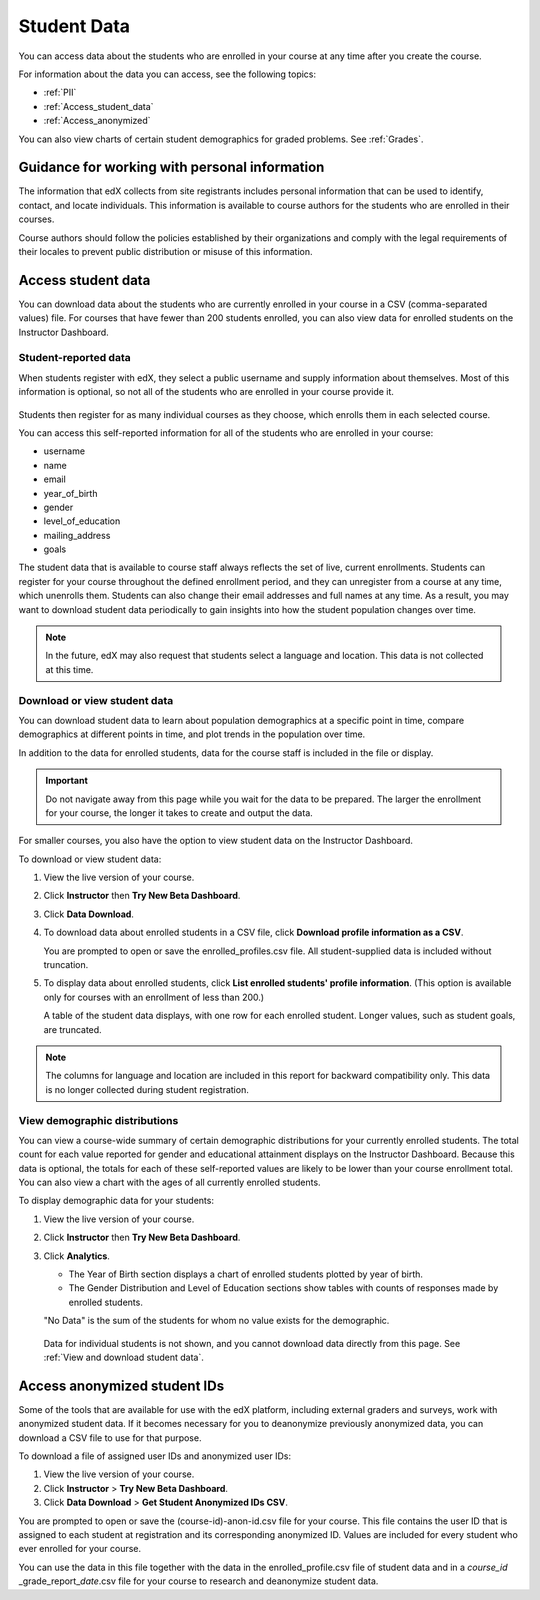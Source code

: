 .. _Student Data:

############################
Student Data
############################

You can access data about the students who are enrolled in your course at any time after you create the course. 

For information about the data you can access, see the following topics:

* :ref:`PII`

* :ref:`Access_student_data`

* :ref:`Access_anonymized`

You can also view charts of certain student demographics for graded problems. See :ref:`Grades`. 

.. _PII:

***************************************************************
Guidance for working with personal information
***************************************************************

The information that edX collects from site registrants includes personal information that can be used to identify, contact, and locate individuals. This information is available to course authors for the students who are enrolled in their courses. 

Course authors should follow the policies established by their organizations and comply with the legal requirements of their locales to prevent public distribution or misuse of this information. 

.. **Question**: I just made this statement up. What guidance can/should we give, for immediate publication and in the future? (sent to Tena and Jennifer Adams 31 Jan 14)

.. _Access_student_data:

****************************
Access student data
****************************

You can download data about the students who are currently enrolled in your course in a CSV (comma-separated values) file. For courses that have fewer than 200 students enrolled, you can also view data for enrolled students on the Instructor Dashboard.  

======================
Student-reported data
======================

When students register with edX, they select a public username and supply information about themselves. Most of this information is optional, so not all of the students who are enrolled in your course provide it.

 .. image:: ../Images/Registration_page.png
   :alt: Fields that collect student information during registration

Students then register for as many individual courses as they choose, which enrolls them in each selected course. 

You can access this self-reported information for all of the students who are enrolled in your course:

* username
* name
* email
* year_of_birth
* gender
* level_of_education
* mailing_address
* goals

The student data that is available to course staff always reflects the set of live, current enrollments. Students can register for your course throughout the defined enrollment period, and they can unregister from a course at any time, which unenrolls them. Students can also change their email addresses and full names at any time. As a result, you may want to download student data periodically to gain insights into how the student population changes over time. 

.. note:: In the future, edX may also request that students select a language and location. This data is not collected at this time.

.. _View and download student data:

==========================================
Download or view student data
==========================================

You can download student data to learn about population demographics at a specific point in time, compare demographics at different points in time, and plot trends in the population over time. 

In addition to the data for enrolled students, data for the course staff is
included in the file or display.

.. important:: Do not navigate away from this page while you wait for the data to be prepared. The larger the enrollment for your course, the longer it takes to create and output the data. 

For smaller courses, you also have the option to view student data on the Instructor Dashboard. 

To download or view student data:

#. View the live version of your course.

#. Click **Instructor** then **Try New Beta Dashboard**.

#. Click **Data Download**.

#. To download data about enrolled students in a CSV file, click **Download profile information as a CSV**.

   You are prompted to open or save the enrolled_profiles.csv file. All student-supplied data is included without truncation.

#. To display data about enrolled students, click **List enrolled students' profile information**. (This option is available only for courses with an enrollment of less than 200.)

   A table of the student data displays, with one row for each enrolled student. Longer values, such as student goals, are truncated.

 .. image:: ../Images/StudentData_Table.png
  :alt: Table with columns for the collected data points and rows for each student on the Instructor Dashboard

.. note:: The columns for language and location are included in this report for backward compatibility only. This data is no longer collected during student registration.

==========================================
View demographic distributions
==========================================

You can view a course-wide summary of certain demographic distributions for your currently enrolled students. The total count for each value reported for gender and educational attainment displays on the Instructor Dashboard. Because this data is optional, the totals for each of these self-reported values are likely to be lower than your course enrollment total. You can also view a chart with the ages of all currently enrolled students.

To display demographic data for your students:

#. View the live version of your course.

#. Click **Instructor** then **Try New Beta Dashboard**.

#. Click **Analytics**. 

   * The Year of Birth section displays a chart of enrolled students plotted by year of birth.

   * The Gender Distribution and Level of Education sections show tables with counts of responses made by enrolled students.

   .. image:: ../Images/Distribution_Education.png
    :alt: Table with columns for different possible values for level of education completed and total count reported for each value

   .. image:: ../Images/Distribution_Gender.png
    :alt: Table with columns for different possible values for gender and total count reported for each value

   "No Data" is the sum of the students for whom no value exists for the demographic. 

  Data for individual students is not shown, and you cannot download data directly from this page. See :ref:`View and download student data`.


.. _Access_anonymized:

********************************
Access anonymized student IDs
********************************

Some of the tools that are available for use with the edX platform, including external graders and surveys, work with anonymized student data. If it becomes necessary for you to deanonymize previously anonymized data, you can download a CSV file to use for that purpose.

To download a file of assigned user IDs and anonymized user IDs:

#. View the live version of your course.

#. Click **Instructor** > **Try New Beta Dashboard**.

#. Click **Data Download** > **Get Student Anonymized IDs CSV**.

You are prompted to open or save the (course-id)-anon-id.csv file for your course. This file contains the user ID that is assigned to each student at registration and its corresponding anonymized ID. Values are included for every student who ever enrolled for your course. 

You can use the data in this file together with the data in the enrolled_profile.csv file of student data and in a *course_id* \_grade_report_\ *date*.csv file for your course to research and deanonymize student data.



